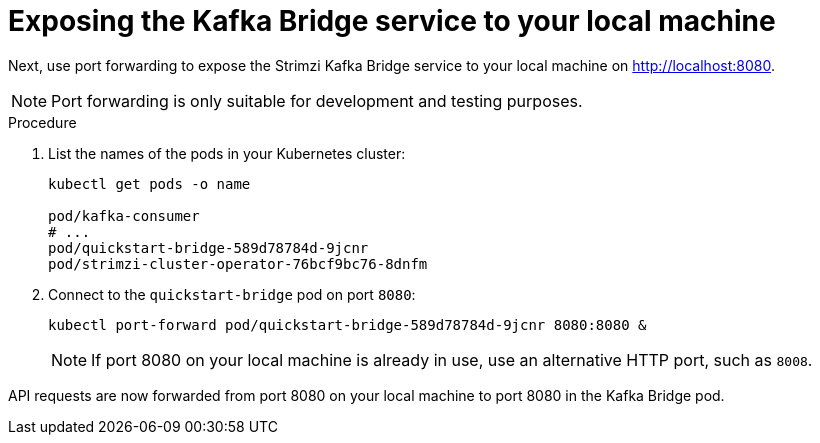 // Module included in the following assemblies:
//
// assembly-kafka-bridge-quickstart.adoc

[id='proc-exposing-kafka-bridge-service-local-machine-{context}']
= Exposing the Kafka Bridge service to your local machine

Next, use port forwarding to expose the Strimzi Kafka Bridge service to your local machine on http://localhost:8080.

NOTE: Port forwarding is only suitable for development and testing purposes.

.Procedure

. List the names of the pods in your Kubernetes cluster:
+
[source,shell,subs=attributes+]
----
kubectl get pods -o name

pod/kafka-consumer
# ...
pod/quickstart-bridge-589d78784d-9jcnr
pod/strimzi-cluster-operator-76bcf9bc76-8dnfm
----

. Connect to the `quickstart-bridge` pod on port `8080`:
+
[source,shell,subs=attributes+]
----
kubectl port-forward pod/quickstart-bridge-589d78784d-9jcnr 8080:8080 &
----
+
NOTE: If port 8080 on your local machine is already in use, use an alternative HTTP port, such as `8008`.

API requests are now forwarded from port 8080 on your local machine to port 8080 in the Kafka Bridge pod.
